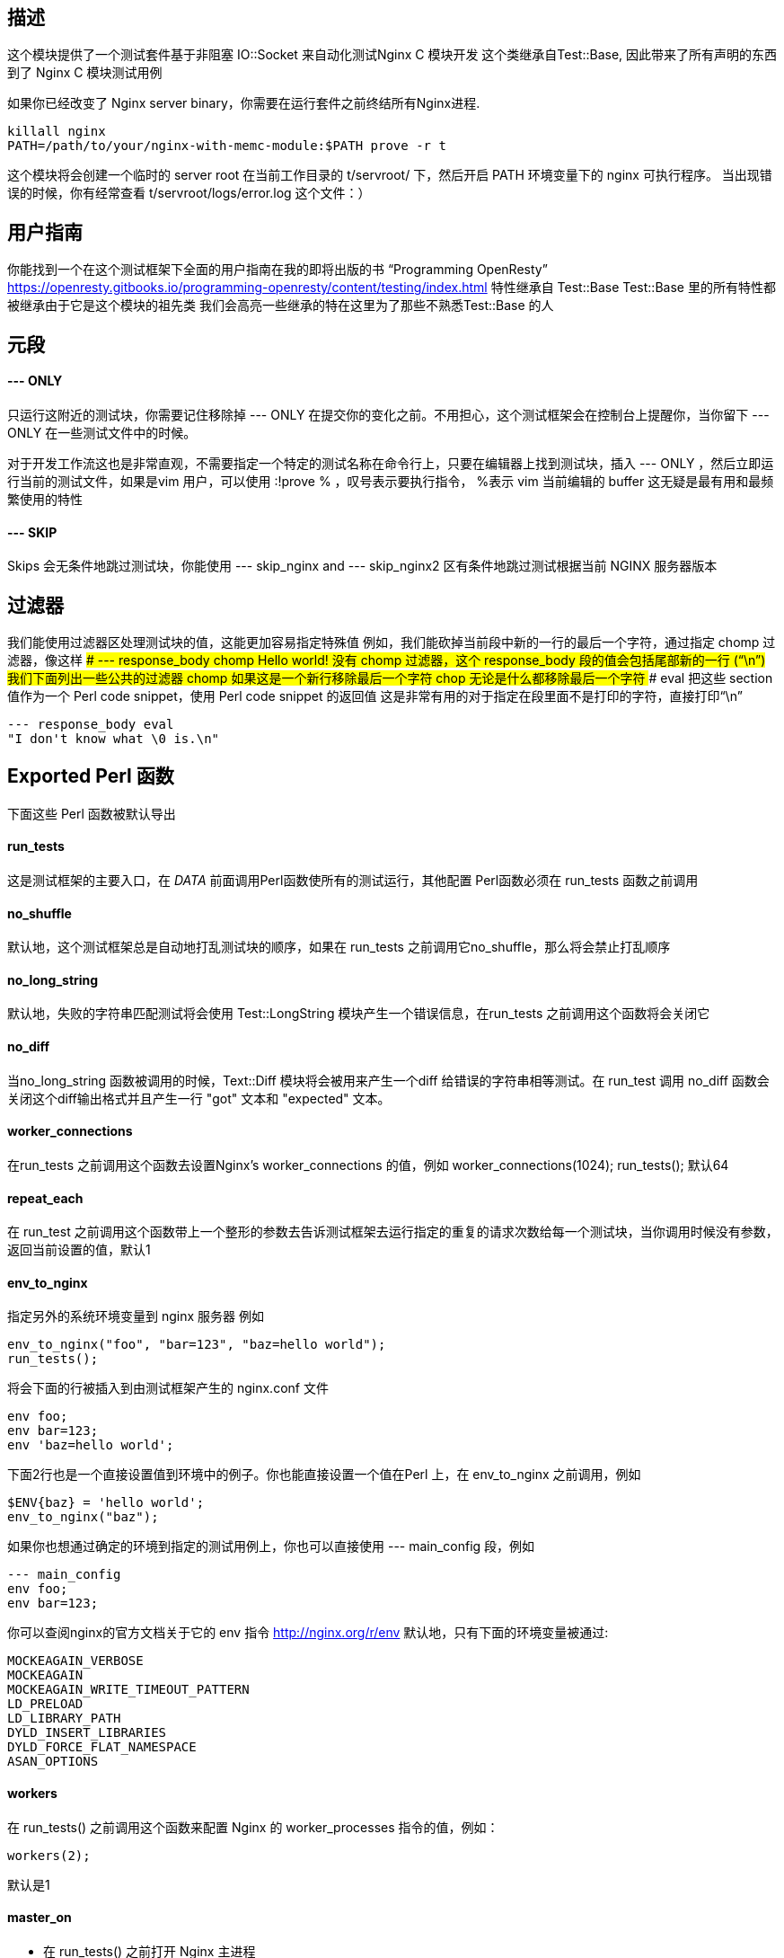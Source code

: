 ## 描述

这个模块提供了一个测试套件基于非阻塞 IO::Socket 来自动化测试Nginx C 模块开发
这个类继承自Test::Base, 因此带来了所有声明的东西到了 Nginx C 模块测试用例

如果你已经改变了 Nginx server binary，你需要在运行套件之前终结所有Nginx进程.
```
killall nginx
PATH=/path/to/your/nginx-with-memc-module:$PATH prove -r t
```
这个模块将会创建一个临时的 server root 在当前工作目录的 t/servroot/ 下，然后开启 PATH 环境变量下的 nginx 可执行程序。
当出现错误的时候，你有经常查看 t/servroot/logs/error.log 这个文件：）

## 用户指南
你能找到一个在这个测试框架下全面的用户指南在我的即将出版的书 “Programming OpenResty”
https://openresty.gitbooks.io/programming-openresty/content/testing/index.html
特性继承自 Test::Base
Test::Base 里的所有特性都被继承由于它是这个模块的祖先类
我们会高亮一些继承的特在这里为了那些不熟悉Test::Base 的人

## 元段
 
####  --- ONLY
只运行这附近的测试块，你需要记住移除掉 --- ONLY 在提交你的变化之前。不用担心，这个测试框架会在控制台上提醒你，当你留下 --- ONLY 在一些测试文件中的时候。

对于开发工作流这也是非常直观，不需要指定一个特定的测试名称在命令行上，只要在编辑器上找到测试块，插入 --- ONLY ，然后立即运行当前的测试文件，如果是vim 用户，可以使用 :!prove % ，叹号表示要执行指令， %表示 vim 当前编辑的 buffer
这无疑是最有用和最频繁使用的特性

####  --- SKIP
Skips 会无条件地跳过测试块，你能使用 --- skip_nginx and --- skip_nginx2 区有条件地跳过测试根据当前 NGINX 服务器版本

## 过滤器
我们能使用过滤器区处理测试块的值，这能更加容易指定特殊值
例如，我们能砍掉当前段中新的一行的最后一个字符，通过指定 chomp 过滤器，像这样
#### --- response_body chomp
Hello world!
没有 chomp 过滤器，这个 response_body 段的值会包括尾部新的一行 (“\n”)
我们下面列出一些公共的过滤器
#### chomp
如果这是一个新行移除最后一个字符
#### chop
无论是什么都移除最后一个字符
#### eval
把这些 section 值作为一个 Perl code snippet，使用 Perl code snippet 的返回值
这是非常有用的对于指定在段里面不是打印的字符，直接打印“\n”
```
--- response_body eval
"I don't know what \0 is.\n"
```

## Exported Perl 函数
下面这些 Perl 函数被默认导出

#### run_tests
这是测试框架的主要入口，在 __DATA__ 前面调用Perl函数使所有的测试运行，其他配置 Perl函数必须在 run_tests 函数之前调用

#### no_shuffle
默认地，这个测试框架总是自动地打乱测试块的顺序，如果在 run_tests 之前调用它no_shuffle，那么将会禁止打乱顺序

#### no_long_string
默认地，失败的字符串匹配测试将会使用 Test::LongString 模块产生一个错误信息，在run_tests 之前调用这个函数将会关闭它

#### no_diff
当no_long_string 函数被调用的时候，Text::Diff 模块将会被用来产生一个diff 给错误的字符串相等测试。在 run_test 调用 no_diff 函数会关闭这个diff输出格式并且产生一行 "got" 文本和 "expected" 文本。

#### worker_connections
在run_tests 之前调用这个函数去设置Nginx's worker_connections 的值，例如
worker_connections(1024);
run_tests();
默认64

#### repeat_each
在 run_test 之前调用这个函数带上一个整形的参数去告诉测试框架去运行指定的重复的请求次数给每一个测试块，当你调用时候没有参数，返回当前设置的值，默认1

#### env_to_nginx
指定另外的系统环境变量到 nginx 服务器
例如
```
env_to_nginx("foo", "bar=123", "baz=hello world");
run_tests();
```
将会下面的行被插入到由测试框架产生的 nginx.conf 文件
```
env foo;
env bar=123;
env 'baz=hello world';
```

下面2行也是一个直接设置值到环境中的例子。你也能直接设置一个值在Perl 上，在 env_to_nginx 之前调用，例如
```
$ENV{baz} = 'hello world';
env_to_nginx("baz");
```
如果你也想通过确定的环境到指定的测试用例上，你也可以直接使用 --- main_config 段，例如
```
--- main_config
env foo;
env bar=123;
```
你可以查阅nginx的官方文档关于它的 env 指令
http://nginx.org/r/env
默认地，只有下面的环境变量被通过:
```
MOCKEAGAIN_VERBOSE
MOCKEAGAIN
MOCKEAGAIN_WRITE_TIMEOUT_PATTERN
LD_PRELOAD
LD_LIBRARY_PATH
DYLD_INSERT_LIBRARIES
DYLD_FORCE_FLAT_NAMESPACE
ASAN_OPTIONS
```

#### workers
在 run_tests() 之前调用这个函数来配置 Nginx 的 worker_processes 指令的值，例如：
```
workers(2);
```
默认是1

#### master_on
- 在 run_tests() 之前打开 Nginx 主进程
- 默认地，主进程不被允许执行，除非 在"HUP reload" testing mode 下

#### log_level
- 在 run_tests() 之前在 Nginx 设置默认的错误 log 过滤器级别
- 这个全局的设置能被重写通过每一个测试块的--- log_level sections
默认是 debug

#### check_accum_error_log
- 用 `--- error_log` 和 `--- no_error_log`  检查积累错误日志通过被 repeat_each 所控制的重复的请求

#### no_root_location
- 默认地，Nginx 配置文件会被产生通过测试框架自动地生成一个 `location /`。在调用 run_tests() 之前调用这个函数会禁止这个行为
这样的话测试块能拥有他们自己的 root locations.

#### bail_out
- 抛出指定的信息后退出整个 test session (不仅仅是当前的测试文件)
- 这个函数也能做所有必要的清理工作，因此总是使用这个函数而不是调用 ```Test::More::BAIL_OUT()``` 指令
- 例如
```
bail_out("something bad happened!");
```

#### add_cleanup_handler
- 注册客户清理句柄给当前的 perl/prove 进程，通过指定一个 Perl 子函数对象作为一个参数
- 例如：
```
add_cleanup_handler(sub {
    kill INT => $my_own_child_pid;
    $my_own_socket->close()
});
```

#### add_block_preprocessor
- 增加一个客户 Perl 预处理器给每个测试块通过指定一个 Perl 子函数对象作为一个参数
- 这个进程子函数总是立即运行在处理测试块之前
- 这个机制能被用来增加客户字段或者修改存在的一个
- 例如
```
add_block_preprocessor(sub {
    my $block = shift;
 
    # use "--- req_headers" for "--- more_Headers":
    $block->set_value("more_headers", $block->req_headers);
 
    # initialize external dependencies like memcached services here...
});
```

#### add_response_body_check
- 为测试相应体增加客户检查通过指定一个 Perl 子函数对象作为一个参数
- 下面是一个做 HTML 标题检查的一个例子
```
add_response_body_check(sub {
        my ($block, $body, $req_idx, $repeated_req_idx, $dry_run) = @_;
 
        my $name = $block->name;
        my $expected_title = $block->resp_title;
 
        if ($expected_title && !ref $expected_title) {
            $expected_title =~ s/^\s*|\s*$//gs;
        }
 
        if (defined $expected_title) {
            SKIP: {
                skip "$name - resp_title - tests skipped due to $dry_run", 1 if $dry_run;
 
                my $title;
                if ($body =~ m{<\s*title\s*>\s*(.*?)<\s*/\s*title\s*>}) {
                    $title = $1;
                    $title =~ s/\s*$//s;
                }
 
                is_str($title, $expected_title,
                       "$name - resp_title (req $repeated_req_idx)" );
            }
        }
    });
```

#### is_str
- 执行智能的字符串比较子测试

## Sections supported
下面的 sections 将会被支持

#### config
这段的内容将会被包含在 产生的 config 文件里的 “server” 部分，这一部分是想要防止 “location” 指定来使能你想要测试的模块
```
location /echo {
    echo_before_body hello;
    echo world;
}
```
- 有时候你不想要打扰复制10次相同的配置文件给10个你想要运行的模块。一种方法是只为在你的 `.t` 文件中第一个测试文件写配置字段.
所有的子请求测试将会重用相同的 config。请注意着依赖于测试的顺序，所以你运行 `prove` 带有变量 EST_NGINX_NO_SHUFFLE=1
- 请注意配置字段通过环境变量扩展来启动 TEST_NGINX。因此下面是一个完美的声明(提供 TEST_NGINX_HTML_DIR 是正确地设置)
```
location /main {
    echo_subrequest POST /sub -f $TEST_NGINX_HTML_DIR/blah.txt;
}
```

#### http_config
这个段的内容将会被包含在产生的 config 文件中的 http 部分。这个位置是你想要放置你想要测试的 “upstream” 指令。例如

```
upstream database {
    postgres_server     127.0.0.1:$TEST_NGINX_POSTGRESQL_PORT
                        dbname=ngx_test user=ngx_test
                        password=wrong_pass;
}
```
这个部分通过环境变量扩展(variables have to start with TEST_NGINX)

#### main_config
- 这部分的内容将会被包含在 产生的 config 文件的 “main” 部分。这是很少被使用的，除了你要特使nginx内核。 所有在 `---main_config` 将会被自动产生放置在 http {} 块之前
- 这个部分通过环境变量扩展(变量随着 TEST_NGINX 启动)

#### post_main_config
和 main_config 相似，但内容在 `http{}` 之后

#### server_name
指定一个客户服务器名字(通过 "server_name" nginx 配置指定)给当前的测试块。默认是“localhost”

#### init
运行 Perl 指定代码的一个片段作为 `--- init` section 的内容在运行测试块之前。注意着只会运行一次在 **所有** 的测试块的重复请求之前

#### request
这可能是一个最重要 section。它定义了一个你打算发送给 nginx server 的 request。它提供了一个强大的语法我们在一次处理一个例子
在这个最基础的表格，这个 section 看起来像这样：
```
--- request
GET
```
- 这将会用 GET 请求服务器的root(i.e./)，使用HTTP/1.1
- 当然，你可能想要测试其他的东西，使用不同的 HTTP 版本
```
--- request
GET /foo HTTP/1.0
```
请注意指定 HTTP/1.0 将不会从发送 Host Header 保护 Test::Nginx。事实上 Test::Nginx 总是发送2个headers: Host
 和 connection 
 你也能增加一个内容到你的测试
 ```
--- request
POST /foo
Hello world
 ```
- Test::Nginx 将会自动计算内容长度和为你增加响应头。
- 这就是说，一旦你想 POST 真是的数据，你将会对使用 more_headers section 和使用 Test::Base filters 去url 编码你发送的内容很感兴趣。
```
--- more_headers
Content-type: application/x-www-form-urlencoded
--- request eval
use URI::Escape;
"POST /rrd/foo
value=".uri_escape("N:12345")
```
有时候比一个测试比一个 request 更多，典型是你想要POST一些数据和确定数据用GET带到了一个 account，你能用使用这种方式
```
--- request eval
["POST /users
name=foo", "GET /users/foo"]
```
当你开发一个漂亮的nginx模块你会最终想使用 buffers and "weird" network conditions 来测试东西。这里就是你分割你的request到网络包的地方
```
--- request eval
[["POST /users\nna", "me=foo"]]
```
这里 Test::Nginx 将会首先发送 request line，这个头部他会自动为你加入，然后会发送下一个包(here it's "me=foo")。当我们讨论包的时候，这不是真正准确的由于没有产生TCP/IP行为， Test::Nginx 能保证的是会造成两次 syswrite 调用。

一个好的方法是在发送第二个包之前确保两个调用导致在2个包之间有延时(2s)
```
--- request eval
[["POST /users\nna", {value => "me=foo", delay_before => 2}]]
```

当然了，所有都能被联合起来
```
--- request eval
use URI::Escape;
my $val="value=".uri_escape("N:12346");
[["POST /rrd/foo
".substr($val, 0, 6),
{value => substr($val, 6, 5), delay_before=>5},
substr($val, 11)],  "GET /rrd/foo"]
```
增加一个注释在 request 之前也被支持
```
--- request
# this request contains the URI args
# "foo" and "bar":
GET /api?foo=1&bar=2
```

